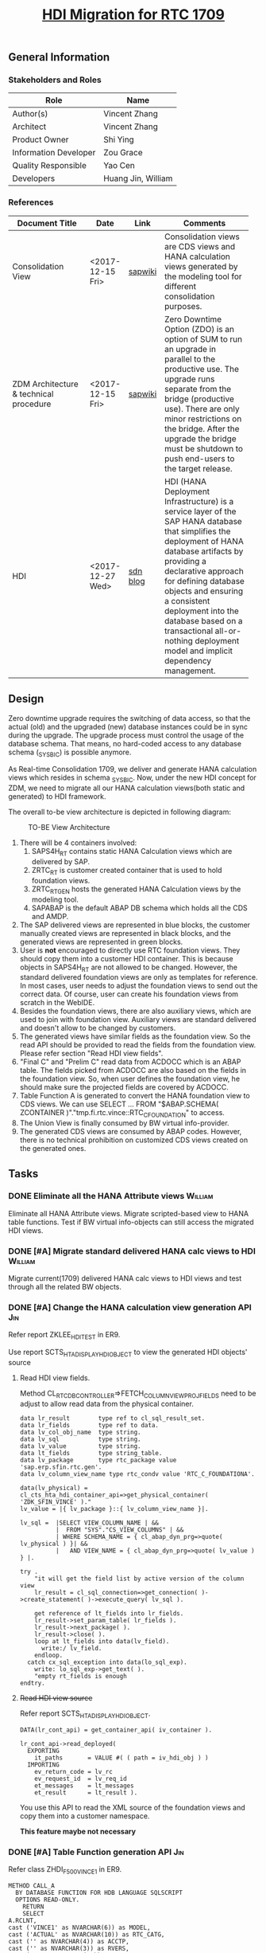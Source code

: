 #+PAGEID: 1943176556
#+VERSION: 17
#+STARTUP: align
#+OPTIONS: toc:2
#+TITLE: [[https://wiki.wdf.sap.corp/wiki/pages/viewpage.action?pageId=1943176556][HDI Migration for RTC 1709]]

** General Information
*** Stakeholders and Roles
| Role                  | Name               |
|-----------------------+--------------------|
| Author(s)             | Vincent Zhang      |
| Architect             | Vincent Zhang      |
| Product Owner         | Shi Ying           |
| Information Developer | Zou Grace          |
| Quality Responsible   | Yao Cen            |
| Developers            | Huang Jin, William |

*** References
| <25>                      |                  |          | <30>                           |
| Document Title            | Date             | Link     | Comments                       |
|---------------------------+------------------+----------+--------------------------------|
| Consolidation View        | <2017-12-15 Fri> | [[https://wiki.wdf.sap.corp/wiki/display/ERPFINDEV/SDD-Consolidation+Views][sapwiki]]  | Consolidation views are CDS views and HANA calculation views generated by the modeling tool for different consolidation purposes. |
| ZDM Architecture & technical procedure | <2017-12-15 Fri> | [[https://wiki.wdf.sap.corp/wiki/pages/viewpage.action?pageId=1409024951][sapwiki]]  | Zero Downtime Option (ZDO) is an option of SUM to run an upgrade in parallel to the productive use. The upgrade runs separate from the bridge (productive use). There are only minor restrictions on the bridge. After the upgrade the bridge must be shutdown to push end-users to the target release. |
| HDI                       | <2017-12-27 Wed> | [[https://blogs.sap.com/2015/12/08/sap-hana-sps-11-new-developer-features-hdi/][sdn blog]] | HDI (HANA Deployment Infrastructure) is a service layer of the SAP HANA database that simplifies the deployment of HANA database artifacts by providing a declarative approach for defining database objects and ensuring a consistent deployment into the database based on a transactional all-or-nothing deployment model and implicit dependency management. |

** Design
Zero downtime upgrade requires the switching of data access, so that the actual (old) and the upgraded (new) database instances could be in sync during the upgrade. The upgrade process must control the usage of the database schema. That means, no hard-coded access to any database schema (_SYS_BIC) is possible anymore.

As Real-time Consolidation 1709, we deliver and generate HANA calculation views which resides in schema _SYS_BIC. Now, under the new HDI concept for ZDM, we need to migrate all our HANA calculation views(both static and generated) to HDI framework. 

The overall to-be view architecture is depicted in following diagram:

#+Caption: TO-BE View Architecture
[[../image/HDI for RTC.png]]

1. There will be 4 containers involved:
   1. SAPS4H_RT contains static HANA Calculation views which are delivered by SAP.
   2. ZRTC_RT is customer created container that is used to hold foundation views. 
   3. ZRTC_RT_GEN hosts the generated HANA Calculation views by the modeling tool.
   4. SAPABAP is the default ABAP DB schema which holds all the CDS and AMDP.
2. The SAP delivered views are represented in blue blocks, the customer manually created views are represented in black blocks, and the generated views are represented in green blocks.
3. User is *not* encouraged to directly use RTC foundation views. They should copy them into a customer HDI container. This is because objects in SAPS4H_RT are not allowed to be changed. However, the standard delivered foundation views are only as templates for reference. In most cases, user needs to adjust the foundation views to send out the correct data. Of course, user can create his foundation views from scratch in the WebIDE.
4. Besides the foundation views, there are also auxiliary views, which are used to join with foundation view. Auxiliary views are standard delivered and doesn't allow to be changed by customers.
5. The generated views have similar fields as the foundation view. So the read API should be provided to read the fields from the foundation view. Please refer section "Read HDI view fields".
6. "Final C" and "Prelim C" read data from ACDOCC which is an ABAP table. The fields picked from ACDOCC are also based on the fields in the foundation view. So, when user defines the foundation view, he should make sure the projected fields are covered by ACDOCC.
7. Table Function A is generated to convert the HANA foundation view to CDS views. We can use SELECT ... FROM "$ABAP.SCHEMA( ZCONTAINER )"."tmp.fi.rtc.vince::RTC_C_FOUNDATION" to access.
8. The Union View is finally consumed by BW virtual info-provider.
9. The generated CDS views are consumed by ABAP codes. However, there is no technical prohibition on customized CDS views created on the generated ones. 

** Tasks

*** DONE Eliminate all the HANA Attribute views    :William:
Eliminate all HANA Attribute views. Migrate scripted-based view to HANA table functions. Test if BW virtual info-objects can still access the migrated HDI views. 

*** DONE [#A] Migrate standard delivered HANA calc views to HDI   :William:
Migrate current(1709) delivered HANA calc views to HDI views and test through all the related BW objects. 
 
*** DONE [#A] Change the HANA calculation view generation API         :Jin:
Refer report ZKLEE_HDI_TEST in ER9.

Use report SCTS_HTA_DISPLAY_HDI_OBJECT to view the generated HDI objects' source

**** Read HDI view fields.
Method CL_RTC_DB_CONTROLLER=>FETCH_COLUMN_VIEW_PROJ_FIELDS need to be adjust to allow read data from the physical container. 
#+BEGIN_SRC abap
data lr_result        type ref to cl_sql_result_set.
data lr_fields        type ref to data.
data lv_col_obj_name  type string.
data lv_sql           type string.
data lv_value         type string.
data lt_fields        type string_table.
data lv_package       type rtc_package value 'sap.erp.sfin.rtc.gen'.
data lv_column_view_name type rtc_condv value 'RTC_C_FOUNDATIONA'.

data(lv_physical) = cl_cts_hta_hdi_container_api=>get_physical_container( 'ZDK_SFIN_VINCE' )."
lv_value = |{ lv_package }::{ lv_column_view_name }|.

lv_sql =  |SELECT VIEW_COLUMN_NAME | &&
          |  FROM "SYS"."CS_VIEW_COLUMNS" | &&
          | WHERE SCHEMA_NAME = { cl_abap_dyn_prg=>quote( lv_physical ) }| &&
          |   AND VIEW_NAME = { cl_abap_dyn_prg=>quote( lv_value ) } |.

try .
    "it will get the field list by active version of the column view
    lr_result = cl_sql_connection=>get_connection( )->create_statement( )->execute_query( lv_sql ).

    get reference of lt_fields into lr_fields.
    lr_result->set_param_table( lr_fields ).
    lr_result->next_package( ).
    lr_result->close( ).
    loop at lt_fields into data(lv_field).
      write:/ lv_field.
    endloop.
  catch cx_sql_exception into data(lo_sql_exp).
    write: lo_sql_exp->get_text( ).
    "empty rt_fields is enough
endtry.
#+END_SRC

**** +Read HDI view source+
Refer report SCTS_HTA_DISPLAY_HDI_OBJECT. 

#+BEGIN_SRC abap
DATA(lr_cont_api) = get_container_api( iv_container ).

lr_cont_api->read_deployed(
  EXPORTING
    it_paths       = VALUE #( ( path = iv_hdi_obj ) )
  IMPORTING
    ev_return_code = lv_rc
    ev_request_id  = lv_req_id
    et_messages    = lt_messages
    et_result      = lt_result ).
#+END_SRC

You use this API to read the XML source of the foundation views and copy them into a customer namespace. 

*This feature maybe not necessary*

*** DONE [#A] Table Function generation API                           :Jin:
Refer class  ZHDI_F500VINCE1 in ER9. 
#+BEGIN_SRC abap
METHOD CALL_A
  BY DATABASE FUNCTION FOR HDB LANGUAGE SQLSCRIPT
  OPTIONS READ-ONLY.
    RETURN
    SELECT
A.RCLNT,
cast ('VINCE1' as NVARCHAR(6)) as MODEL,
cast ('ACTUAL' as NVARCHAR(10)) as RTC_CATG,
cast ('' as NVARCHAR(4)) as ACCTP,
cast ('' as NVARCHAR(3)) as RVERS,
cast ('A' as NVARCHAR(10)) as SRC,
cast ('G_NONE' as NVARCHAR(20)) as RCONGR1,
cast ('INPUT' as NVARCHAR(20)) as AUDIT_TRA,
cast ('00' as NVARCHAR(2)) as PLEVL,
cast ('' as NVARCHAR(2)) as RTFLG,
B.ENTITY,
cast (COALESCE( C.ENTITY, 'NONE') as NVARCHAR(32)) as PENTITY,
D.FISCAL_YEAR_VARIANT as PERIV,
D.FISCAL_YEAR as RYEAR,
D.FISCAL_PERIOD as POPER,
D.FISCAL_YEAR_PERIOD as FISCYEARPER,
E.KKTPL as KTOPL,
E.RACCT,
cast ('LC' as NVARCHAR(5)) as CONS_CUR,
A.HSL as CONS_SL,
A.KTOPL as LKTOPL,
A.RACCT as LRACCT,
A.WSL,
A.HSL,
A.RCOMP,
cast (case A.RMVCT when '' then 'F15' else A.RMVCT end as NVARCHAR(3)) as RMVCT,
A.RWCUR,
A.RHCUR,
A.TIMESTAMP,
A.BUDAT,
A.RASSC,
A.RLDNR,
A.GJAHR,
A.BELNR,
A.RBUKRS
FROM "$ABAP.SCHEMA( ZRTC_RT )"."tmp.rtc::RTC_CG_FOUNDATIONA" as A
join "$ABAP.SCHEMA( ZRTC_RT )"."tmp.rtc::RTC_C_VINCE1_ENTITY"  as B
on a.RCOMP = b.RCOMP
left outer join "$ABAP.SCHEMA( ZRTC_RT )"."tmp.rtc::RTC_C_VINCE1_ENTITY" as C
on a.RASSC = c.RCOMP
join "$ABAP.SCHEMA( ZRTC_RT )"."tmp.rtc::RTC_C_VINCE1_FYVM" as D
on A.BUDAT = D.CALENDAR_DATE
join "$ABAP.SCHEMA( ZRTC_RT )"."tmp.rtc::RTC_C_VINCE1_FSIM" as E
on A.KTOPL = E.KTOPL
 and A.RACCT = E.SAKNR;
ENDMETHOD.
#+END_SRC

*** DONE [#A] Adjust RTCMD UI                                         :Jin:
As HDI displaces the HANA repository concept, there is no package concept, as well as calculation view or attribute view. You can regard HANA package as a name prefix in the HDI context, calculation view and attribute view are all concluded into HANA views. 

RTC cannot leverage the standard 2 HDI containers: SAPS4H_RT and SAPS4H_RT_GEN. This is because SAPS4H_RT is not allowed for any customer changes. So customers have to create 2 HDI containers: one for the manually created foundation views and the other for the generated views. So when creating a model, they have to assign the 2 HDI container names to the model (as illustrated bellow).

#+Caption: RTCMD Support HDI 
[[../image/HDI RTCMD2.png]]

Table ~RTC_MODEL~ needs to be enhanced with 2 additional fields: 1) HDIC_F for foundation views container, and 2)HDIC_G for the generated views. The 2 fields are mandatory for models that are checked with "Integrate with BPC".   

~HDI container is created using Tcode "SCTS_AMHC".~

#+Caption: RTCMD Support HDI 
[[../image/HDI RTCMD1.png]]

In the "Data Source" tab, when the model is for BPC integration, we allow user to assign "Foundation View Package" and "Calculation View Name". Now, in HDI, "Foundation View Package" should be changed to "View Prefix (Package)", and "Calculation View Name" should be changed to "HANA View Name". Bearing in mind, there is actually no "package" at all, it's just a name and its prefix of a HANA view, like "sap.erp.sfin.rtc::RTC_C_FOUNDATIONA". 

We reuse the search helps from BW component which are now also updated to support HDI container. However, the BW enhancement has some workarounds: they put the physical container name("ZGG_SFIN_01_9833" as illustrated above) just before the view prefix. So the search help is better to be enhanced to have HDIC_F's physical containers filtered. When the model is saved, only prefix name without the physical container names should be persisted. Physical container name can be retrieved from logical name with ~cl_cts_hta_hdi_container_api=>get_physical_container~.

#+Caption: RTCMD Support HDI 
[[../image/HDI RTCMD3.png]]

In the dialog box "Copy Data Category from Template", we need to remove the option "Copy to HANA Package". Users are allowed to create RTC models directly based on delivered foundation views, however, they will be told that in this case, they are not allowed to change the foundation views. The models created may only used as a demo or test purposes. 

We delivered 2 Data Category templates in the system table "RTC_DC_VIEW". It is not necessary to add HDI container to the delivered templates, as all the delivered HANA views are also stored in the container "SAPS4H_RT".

*** DONE [#A] Run an end-2-end test from customer perspective for the HDI migration :Vince:
As a customer, they need to create 2 HDI containers: one for the manually created foundation view, the other is for the generated HDI views. WebIDE is required for manually creating the foundation view, so how to set WebIDE will also go through. The process end is successfully generating consolidation views.

1. Create a HDI container(ZRTC_RT) for foundation views in ER9/500. The activation takes 5 minutes.
2. Create a HDI container(ZRTC_RT_GEN) for generated views in ER9/500
3. Create a HDI name prefix(tmp.rtc) in ZRTC_RT.
4. Create a foundation view on ACDOCA with graphic tool, refer RTC_CG_FOUNDATIONA.
5. Create a foundation view on ACDOCP with graphic tool, refer RTC_CG_FOUNDATIONP.
6. Create a calc view RTC_C_CONS_ACCT_M for acounts mapping, along with synonyms: SKA1 and T004.


*** DONE [#A] Migrate generated scripted view into generated graphic view :Vince:
The generated script views should be migrated to graphic views. The client handling is set to session client. Check the generated view example in "tmp.rtc__ZRTC_RT".
| Calc View               | Description                             |
|-------------------------+-----------------------------------------|
| RTC_C_VINCE1_BPCFINALA  | FINAL category view on foundation view  |
| RTC_C_VINCE1_BPCFINALC  | FINAL category view on ACDOCC           |
| RTC_C_VINCE1_BPCPRELIMA | PRELIM category view on foundation view |
| RTC_C_VINCE1_BPCPRELIMC | PRELIM category view on ACDOCC          |
| RTC_C_VINCE1_BPCUNION   | Union of all BPC category views         |
| RTC_C_VINCE1_C          | View on ACDOCC                          |
| RTC_C_CONS_ACCT_M       | FS item mapping view                    |
| RTC_C_VINCE1_ENTITY     | Consolidation Entity Master Data View   |
| RTC_C_VINCE1_FSIM       | FS item mapping view model specific     |
| RTC_C_VINCE1_FYVM       | Fiscal Year Variant Mapping View        |
| RTC_C_VINCE1_LRADRR     | Last Released or Approved DRR           |

**** Performance Test
Aggregation First vs Aggregation Last. *Aggregation Last maybe a better option*
| Context Paramters | Measures         | Agg First | Agg Last |
|-------------------+------------------+-----------+----------|
| C1011,PRELIM      | Compilation Time | 355.6ms   | 349.4ms  |
|                   | Execution        | 321.1ms   | 318.2ms  |
|                   | Memory           | 52.9mb    | 91.3mb   |
| C1011,FINAL       | Compilation Time | 384.9ms   | 436ms    |
|                   | Execution        | 351.8ms   | 345.6ms  |
|                   | Memory           | 60.2mb    | 63.4mb   |
| C1001,PRELIM      | Compilation Time | 267.4ms   | 341.1ms  |
|                   | Execution        | 281.1ms   | 273.5ms  |
|                   | Memory           | 16.7mb    | 21.7mb   |
| C1001,FINAL       | Compilation Time | 437.7ms   | 300.4ms  |
|                   | Execution        | 302.1ms   | 280.8ms  |
|                   | Memory           | 23.9mb    | 24.6mb   |

#+BEGIN_SRC sql
select * from "tmp.rtc::RTC_C_VINCE1_BPCFINALA_MC"('PLACEHOLDER' = ('$$client$$', '500'))
where entity = 'C1011'   
and fiscyearper = '2017001'  
and cons_cur = 'LC'  
and RACCT = '0011121101';  

select * from "tmp.rtc::RTC_C_VINCE1_BPCPRELIMA"('PLACEHOLDER' = ('$$client$$', '500'))
where entity = 'C1011'   
and fiscyearper = '2017001'  
and RACCT = '0011121101';

#+END_SRC
*** DONE [#A] Remove fixed client filtering and client number in the generated views :Vince:
Currently, all generated CDS views and Calc views have SAP Client number in their names. Besides, in the script, we also literally add client filtering on both where and join clauses. There are 2 reasons:
1. All the generated views are scripted views which don't support session client.
2. Make sure the generated artifacts are also client dependent. 

As now HDI prohibits the script view, we can have session client for all generated HANA calculation view. Thus, we should remove all the literal client handling in our generated scripts. Consequently, we should also remove the client from the names of the generated view. A drawback of having client number in names is that user cannot create Z CDS views on the generated CDS views. For example, in DEV, the model is created in client 100. One of the generated CDS view is /RTCART/500VINCE2_U. However, the model is transported to PRD system in client 800, then the generated CDS view's name is changed to /RTCART/800VINCE_U. If user created a Z CDS view on /RTCART/500VINCE2_U in DEV, then this Z CDS view cannot be transported to PRD.

All CDS views except table founctions should be annotated with:
#+BEGIN_SRC sql
@ClientHandling.type: #CLIENT_DEPENDENT 
@ClientHandling.algorithm: #SESSION_VARIABLE
#+END_SRC

For table functions, only annotated with:
#+BEGIN_SRC sql
@ClientHandling.type: #CLIENT_DEPENDENT 
#+END_SRC

Refer CDS views and table functions begin with "ZHDI_500VINCE1".

Refer following help on how to handle client for table functions:
https://help.sap.com/doc/abapdocu_751_index_htm/7.51/en-US/index.htm?file=abencds_func_client_handling.htm

ABAP reports need to be adjusted as the client number is removed. Use report RPR_ABAP_SOURCE_SCAN to scan. 
1. Classes begin with "CL_RTC_CDS_MD" which is used to generate CDS view
2. Utility method cl_rtc_comm_util=>get_view_name done
3. RTC_SELECTION_MIGRATION done
4. CL_RTC_CT_ART_ADAPTER=>GET_ABAP_CLASS_NAME  done
5. CL_RTC_HDB_CALC_BPC_C=>BUILD_COLUMNS  done
6. CL_RTC_IL_MODELING=>DELETE_CDS_VIEWS   done
7. CL_RTC_IL_MODELING=>DELETE_AMDP_CLASS  done
8. CL_RTC_IL_MODELING=>GENERATE_BRF  done
9. CL_RTC_IL_MODELING=>GET_VIEWNAME_SUFFIX done
10. FM: RTC_DUMMY_SELECTION_ON_V10 done
*** DONE [#A] Development adjustment on the currency translation and data release process. :Vince:
As the names of the consolidation views are changed, the affected consuming programs need to be adjusted. 
*** DONE [#B] Customer migration documentation and tool         :Vince:Jin:
Migrate existing 1709 model to HDI compatible. Check if there is standard migration tool to migrate static HANA calc views into container "SAPS4H_RT".

*** DONE [#B] Support Audit Trail in Foundation View
If in the foundation view, user already provide the field AUDIT_TRA, then during view generation, we will not add the field with fixed value 'INPUT'.

*** DONE [#C] Support Multiple Group Amounts in CT Mode Accounting?
In case the currency translation mode is set to "CT in G/L Accounting", the foundation view must at least contains 'HSL' and 'KSL'. If you have multiple group currencies, then you should map the group currency fields to 'KSL1', 'KSL2', and so on. The corresponding currency code field should also be 'RKCUR1','RKCUR2', and so on. Then this view is generated in this way:
#+Caption: CDS View to Convert Foundation View from Local to Group with Group Amount
#+BEGIN_SRC sql
create view /RTCART/500VINCE1_A 
as select ...
          '00'      as PLEVEL,
          ''        as RTFLG,
          A.RHCUR,
          A.RHCUR   as CONS_CUR,
          A.HSL     as HSL,
          A.HSL     as CONS_SL,
          ...
     from P_FOUNDATIONA as A
union all
as select ...
          '09'      as PLEVEL,
          '00'      as RTFLG,
          RHCUR,
          A.RKCUR   as CONS_CUR,
          0         as HSL,
          A.KSL     as CONS_SL,
          ...
     from P_FOUNDATIONA as A
union all
as select ...
          '09'      as PLEVEL,
          '00'      as RTFLG,
          RHCUR,
          A.RKCUR1  as CONS_CUR,
          0         as HSL,
          A.KSL1    as CONS_SL,
          ...
     from P_FOUNDATIONA as A
#+END_SRC

*All KSL fields need to be removed from the generated view.*


** Test

#+BEGIN_SRC sql
select * from "sap.erp.sfin.rtc::RTC_C_VINCE1_BPCUNION"('PLACEHOLDER' = ('$$client$$', '500'))
where entity = 'C1011'
and fiscyearper = '2017001'
and BPC_CATG = 'FINAL';

select * from "sap.erp.sfin.rtc::RTC_C_VINCE3_BPCUNION"('PLACEHOLDER' = ('$$client$$', '500'))
where entity = 'C1011'
and fiscyearper = '2017001'
and BPC_CATG = 'FINAL';


select * from "sap.erp.sfin.rtc::RTC_C_VINCE5_BPCUNION"('PLACEHOLDER' = ('$$client$$', '500'))
where entity = 'C1011'
and fiscyearper = '2017001'
and cons_cur = 'CNY'
and BPC_CATG = 'FINAL';

SELECT * 
FROM "SYS"."CS_VIEW_COLUMNS"  
WHERE SCHEMA_NAME = 'ZRTC_RT_9451'   
AND VIEW_NAME = 'sap.erp.sfin.rtc::RTC_CG_FOUNDATIONA'   
#+END_SRC
                                                                                                                               

